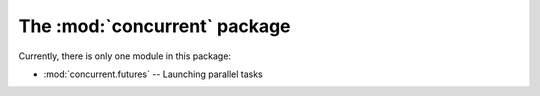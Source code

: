 The :mod:`concurrent` package
=============================

Currently, there is only one module in this package:

* :mod:`concurrent.futures` -- Launching parallel tasks
